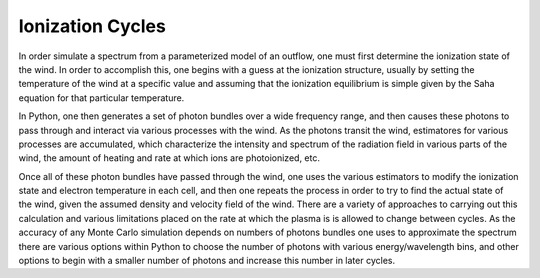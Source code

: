 Ionization Cycles
#################

In order simulate a spectrum from a parameterized model of an outflow, one must first 
determine the ionization state of the wind.  In order to accomplish this, one begins 
with a guess at the ionization structure, usually by setting the temperature of the wind 
at a specific value and assuming that the ionization equilibrium is simple given by the 
Saha equation for that particular temperature.

In Python, one then generates a set of photon bundles over a wide frequency range, and then 
causes these photons to pass through and interact via various processes with the wind.  
As the photons transit the wind, estimatores for various processes are accumulated, which
characterize the intensity and spectrum  of the radiation field in various parts of 
the wind, the amount of heating and rate at which ions are photoionized, etc. 

Once all of these photon bundles have passed through the wind, one uses the various 
estimators to modify the ionization state and electron temperature in each cell, and then one repeats the process in order to try to find the actual state of the wind, given the 
assumed density and velocity field of the wind.  There are a variety of approaches to 
carrying out this calculation and various limitations placed on the rate at which the 
plasma is is allowed to change between cycles.  As the accuracy of any Monte Carlo simulation depends on numbers of photons bundles one uses to approximate the spectrum there are various
options within Python to choose the number of photons with various energy/wavelength bins, 
and other options to begin with a smaller number of photons and increase this number in 
later cycles.  
